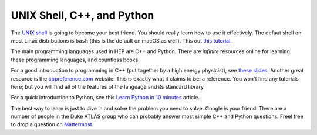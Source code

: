 UNIX Shell, C++, and Python
=========================================

The `UNIX shell <https://en.wikipedia.org/wiki/Unix_shell>`_ is going
to become your best friend. You should really learn how to use it
effectively. The defaut shell on most Linux distributions is ``bash``
(this is the default on macOS as well). This out `this tutorial
<https://swcarpentry.github.io/shell-novice/>`_.

The main programming languages used in HEP are C++ and Python. There
are *infinite* resources online for learning these programming
languages, and countless books.

For a good introduction to programming in C++ (put together by a high
energy physicist), see `these slides
<http://webhome.phy.duke.edu/~ddavis/public/Summer2016_CPPTutorial.pdf>`_. Another
great resource is the `cppreference.com
<https://en.cppreference.com/w/>`_ website. This is exactly what it
claims to be: a reference. You won't find any tutorials here; but you
will find all of the features of the language and its standard
library.

For a quick introduction to Python, see this `Learn Python in 10
minutes <https://www.stavros.io/tutorials/python/>`_ article.

The best way to learn is just to dive in and solve the problem you
need to solve. Google is your friend. There are a number of people in
the Duke ATLAS group who can probably answer most simple C++ and
Python questions. Freel free to drop a question on `Mattermost
<https://mattermost.web.cern.ch/duke/channels/summer-students-2019>`_.
